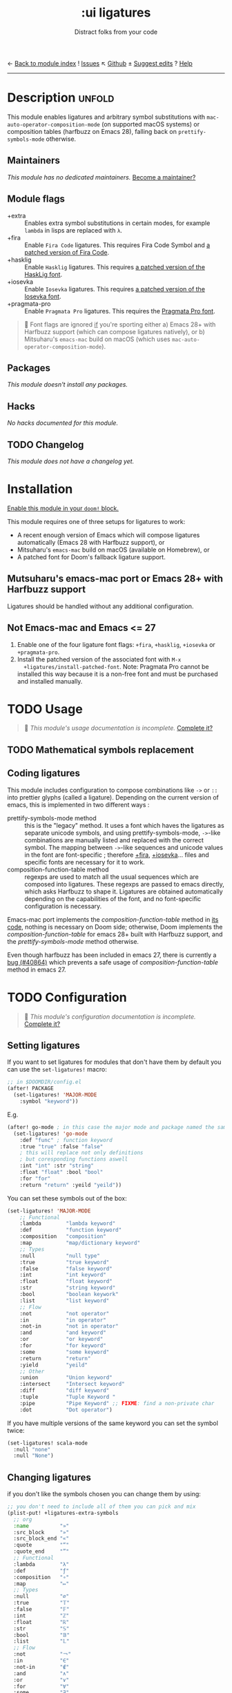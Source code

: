 ← [[doom-module-index:][Back to module index]]               ! [[doom-module-issues:::ui ligatures][Issues]]  ↖ [[doom-repo:tree/develop/modules/ui/ligatures/][Github]]  ± [[doom-suggest-edit:][Suggest edits]]  ? [[doom-help-modules:][Help]]
--------------------------------------------------------------------------------
#+TITLE:    :ui ligatures
#+SUBTITLE: Distract folks from your code
#+CREATED:  June 16, 2018
#+SINCE:    21.12.0

* Description :unfold:
This module enables ligatures and arbitrary symbol substitutions with
~mac-auto-operator-composition-mode~ (on supported macOS systems) or composition
tables (harfbuzz on Emacs 28), falling back on ~prettify-symbols-mode~
otherwise.

** Maintainers
/This module has no dedicated maintainers./ [[doom-contrib-maintainer:][Become a maintainer?]]

** Module flags
- +extra ::
  Enables extra symbol substitutions in certain modes, for example ~lambda~ in
  lisps are replaced with ~λ~.
- +fira ::
  Enable =Fira Code= ligatures. This requires Fira Code Symbol and [[id:a7e7402b-e202-4860-878b-d1933cff1d16][a patched
  version of Fira Code]].
- +hasklig ::
  Enable =Hasklig= ligatures. This requires [[id:a7e7402b-e202-4860-878b-d1933cff1d16][a patched version of the HaskLig
  font]].
- +iosevka ::
  Enable =Iosevka= ligatures. This requires [[id:a7e7402b-e202-4860-878b-d1933cff1d16][a patched version of the Iosevka
  font]].
- +pragmata-pro ::
  Enable =Pragmata Pro= ligatures. This requires the [[https://www.fsd.it/shop/fonts/pragmatapro/][Pragmata Pro font]].

#+begin_quote
 🚧 Font flags are ignored _if_ you're sporting either a) Emacs 28+ with
    Harfbuzz support (which can compose ligatures natively), or b) Mitsuharu's
    =emacs-mac= build on macOS (which uses
    ~mac-auto-operator-composition-mode~).
#+end_quote

** Packages
/This module doesn't install any packages./

** Hacks
/No hacks documented for this module./

** TODO Changelog
# This section will be machine generated. Don't edit it by hand.
/This module does not have a changelog yet./

* Installation
[[id:01cffea4-3329-45e2-a892-95a384ab2338][Enable this module in your ~doom!~ block.]]

This module requires one of three setups for ligatures to work:

- A recent enough version of Emacs which will compose ligatures automatically
  (Emacs 28 with Harfbuzz support), or
- Mitsuharu's =emacs-mac= build on macOS (available on Homebrew), or
- A patched font for Doom's fallback ligature support.

** Mutsuharu's emacs-mac port or Emacs 28+ with Harfbuzz support
Ligatures should be handled without any additional configuration.

** Not Emacs-mac and Emacs <= 27
:PROPERTIES:
:ID:       a7e7402b-e202-4860-878b-d1933cff1d16
:END:
1. Enable one of the four ligature font flags: =+fira=, =+hasklig=, =+iosevka=
   or =+pragmata-pro=.
2. Install the patched version of the associated font with ~M-x
   +ligatures/install-patched-font~. Note: Pragmata Pro cannot be installed this
   way because it is a non-free font and must be purchased and installed
   manually.

* TODO Usage
#+begin_quote
 🔨 /This module's usage documentation is incomplete./ [[doom-contrib-module:][Complete it?]]
#+end_quote

** TODO Mathematical symbols replacement

** Coding ligatures
This module includes configuration to compose combinations like =->= or =::=
into prettier glyphs (called a ligature). Depending on the current version of
emacs, this is implemented in two different ways :

- prettify-symbols-mode method :: this is the "legacy" method. It uses a font
  which haves the ligatures as separate unicode symbols, and using
  prettify-symbols-mode, =->=-like combinations are manually listed and replaced
  with the correct symbol. The mapping between =->=-like sequences and unicode
  values in the font are font-specific ; therefore [[doom-module:][+fira]], [[doom-module:][+iosevka]]... files and
  specific fonts are necessary for it to work.
- composition-function-table method :: regexps are used to match all the usual
  sequences which are composed into ligatures. These regexps are passed to emacs
  directly, which asks Harfbuzz to shape it. Ligatures are obtained
  automatically depending on the capabilities of the font, and no font-specific
  configuration is necessary.

Emacs-mac port implements the /composition-function-table/ method in [[https://bitbucket.org/mituharu/emacs-mac/src/26c8fd9920db9d34ae8f78bceaec714230824dac/lisp/term/mac-win.el?at=master#lines-345:805][its code]],
nothing is necessary on Doom side; otherwise, Doom implements the
/composition-function-table/ for emacs 28+ built with Harfbuzz support, and the
/prettify-symbols-mode/ method otherwise.

Even though harfbuzz has been included in emacs 27, there is currently a [[https://lists.gnu.org/archive/html/bug-gnu-emacs/2020-04/msg01121.html][bug
(#40864)]] which prevents a safe usage of /composition-function-table/ method in
emacs 27.

* TODO Configuration
#+begin_quote
 🔨 /This module's configuration documentation is incomplete./ [[doom-contrib-module:][Complete it?]]
#+end_quote

** Setting ligatures
If you want to set ligatures for modules that don't have them by default you can
use the ~set-ligatures!~ macro:
#+begin_src emacs-lisp
;; in $DOOMDIR/config.el
(after! PACKAGE
  (set-ligatures! 'MAJOR-MODE
    :symbol "keyword"))
#+end_src

E.g.
#+begin_src emacs-lisp
(after! go-mode ; in this case the major mode and package named the same thing
  (set-ligatures! 'go-mode
    :def "func" ; function keyword
    :true "true" :false "false"
    ; this will replace not only definitions
    ; but coresponding functions aswell
    :int "int" :str "string"
    :float "float" :bool "bool"
    :for "for"
    :return "return" :yeild "yeild"))
#+end_src

You can set these symbols out of the box:
#+begin_src emacs-lisp
(set-ligatures! 'MAJOR-MODE
    ;; Functional
    :lambda        "lambda keyword"
    :def           "function keyword"
    :composition   "composition"
    :map           "map/dictionary keyword"
    ;; Types
    :null          "null type"
    :true          "true keyword"
    :false         "false keyword"
    :int           "int keyword"
    :float         "float keyword"
    :str           "string keyword"
    :bool          "boolean keywork"
    :list          "list keyword"
    ;; Flow
    :not           "not operator"
    :in            "in operator"
    :not-in        "not in operator"
    :and           "and keyword"
    :or            "or keyword"
    :for           "for keyword"
    :some          "some keyword"
    :return        "return"
    :yield         "yeild"
    ;; Other
    :union         "Union keyword"
    :intersect     "Intersect keyword"
    :diff          "diff keyword"
    :tuple         "Tuple Keyword "
    :pipe          "Pipe Keyword" ;; FIXME: find a non-private char
    :dot           "Dot operator")
#+end_src

If you have multiple versions of the same keyword you can set the symbol twice:
#+begin_src emacs-lisp
(set-ligatures! scala-mode
  :null "none"
  :null "None")
#+end_src

** Changing ligatures
if you don't like the symbols chosen you can change them by using:
#+begin_src emacs-lisp
;; you don't need to include all of them you can pick and mix
(plist-put! +ligatures-extra-symbols
  ;; org
  :name          "»"
  :src_block     "»"
  :src_block_end "«"
  :quote         "“"
  :quote_end     "”"
  ;; Functional
  :lambda        "λ"
  :def           "ƒ"
  :composition   "∘"
  :map           "↦"
  ;; Types
  :null          "∅"
  :true          "𝕋"
  :false         "𝔽"
  :int           "ℤ"
  :float         "ℝ"
  :str           "𝕊"
  :bool          "𝔹"
  :list          "𝕃"
  ;; Flow
  :not           "￢"
  :in            "∈"
  :not-in        "∉"
  :and           "∧"
  :or            "∨"
  :for           "∀"
  :some          "∃"
  :return        "⟼"
  :yield         "⟻"
  ;; Other
  :union         "⋃"
  :intersect     "∩"
  :diff          "∖"
  :tuple         "⨂"
  :pipe          "" ;; FIXME: find a non-private char
  :dot           "•")  ;; you could also add your own if you want
#+end_src

* Troubleshooting
/There are no known problems with this module./ [[doom-report:][Report one?]]

* Frequently asked questions
/This module has no FAQs yet./ [[doom-suggest-faq:][Ask one?]]

* TODO Appendix
#+begin_quote
 🔨 This module has no appendix yet. [[doom-contrib-module:][Write one?]]
#+end_quote
